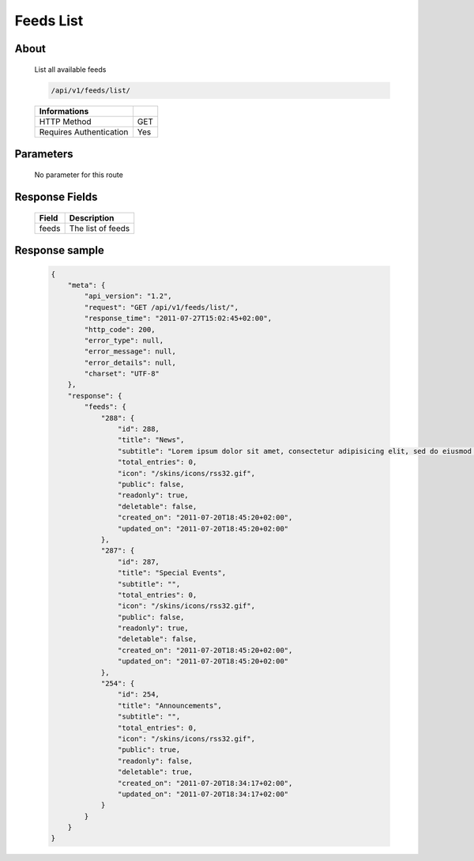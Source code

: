 Feeds List
===========

About
-----

  List all available feeds

  .. code-block:: bash

    /api/v1/feeds/list/

  ======================== =====
   Informations
  ======================== =====
   HTTP Method              GET
   Requires Authentication  Yes
  ======================== =====

Parameters
----------

  No parameter for this route

Response Fields
---------------

  ============= ================================
   Field         Description
  ============= ================================
   feeds         The list of feeds
  ============= ================================

Response sample
---------------

  .. code-block:: javascript

    {
        "meta": {
            "api_version": "1.2",
            "request": "GET /api/v1/feeds/list/",
            "response_time": "2011-07-27T15:02:45+02:00",
            "http_code": 200,    
            "error_type": null,
            "error_message": null,
            "error_details": null,
            "charset": "UTF-8"
        },
        "response": {
            "feeds": {
                "288": {
                    "id": 288,
                    "title": "News",
                    "subtitle": "Lorem ipsum dolor sit amet, consectetur adipisicing elit, sed do eiusmod tempor incididunt ut labore et dolore magna aliqua. Ut enim ad minim veniam, quis nostrud exercitation ullamco laboris nisi ut aliquip ex ea commodo consequat. Duis aute irure dolor in reprehenderit in voluptate velit esse cillum dolore eu fugiat nulla pariatur. Excepteur sint occaecat cupidatat non proident, sunt in culpa qui officia deserunt mollit anim id est laborum.Sed ut perspiciatis unde omnis iste natus error sit voluptatem accusantium doloremque laudantium, totam rem aperiam, eaque ipsa quae ab illo inventore veritatis et quasi architecto beatae vitae dicta sunt explicabo. ",
                    "total_entries": 0,
                    "icon": "/skins/icons/rss32.gif", 
                    "public": false,
                    "readonly": true,
                    "deletable": false,
                    "created_on": "2011-07-20T18:45:20+02:00",
                    "updated_on": "2011-07-20T18:45:20+02:00"
                },
                "287": {
                    "id": 287,
                    "title": "Special Events",
                    "subtitle": "",
                    "total_entries": 0,
                    "icon": "/skins/icons/rss32.gif",        
                    "public": false,
                    "readonly": true,
                    "deletable": false,
                    "created_on": "2011-07-20T18:45:20+02:00",
                    "updated_on": "2011-07-20T18:45:20+02:00"
                },
                "254": {
                    "id": 254,
                    "title": "Announcements",
                    "subtitle": "",
                    "total_entries": 0,
                    "icon": "/skins/icons/rss32.gif",        
                    "public": true,
                    "readonly": false,
                    "deletable": true,
                    "created_on": "2011-07-20T18:34:17+02:00",
                    "updated_on": "2011-07-20T18:34:17+02:00"
                }
            }
        }
    }